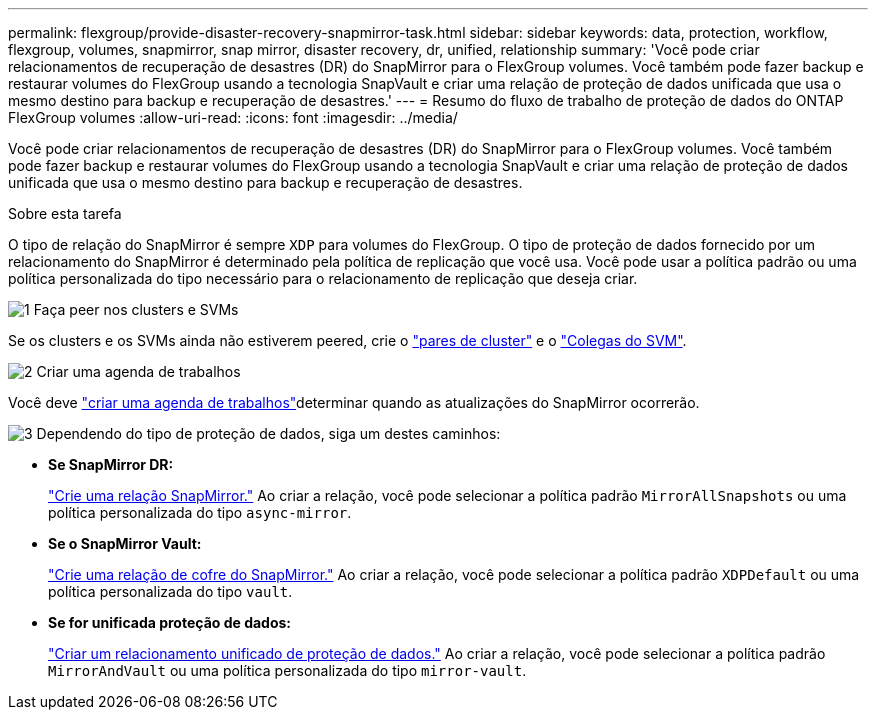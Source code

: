 ---
permalink: flexgroup/provide-disaster-recovery-snapmirror-task.html 
sidebar: sidebar 
keywords: data, protection, workflow, flexgroup, volumes, snapmirror, snap mirror, disaster recovery, dr, unified, relationship 
summary: 'Você pode criar relacionamentos de recuperação de desastres (DR) do SnapMirror para o FlexGroup volumes. Você também pode fazer backup e restaurar volumes do FlexGroup usando a tecnologia SnapVault e criar uma relação de proteção de dados unificada que usa o mesmo destino para backup e recuperação de desastres.' 
---
= Resumo do fluxo de trabalho de proteção de dados do ONTAP FlexGroup volumes
:allow-uri-read: 
:icons: font
:imagesdir: ../media/


[role="lead"]
Você pode criar relacionamentos de recuperação de desastres (DR) do SnapMirror para o FlexGroup volumes. Você também pode fazer backup e restaurar volumes do FlexGroup usando a tecnologia SnapVault e criar uma relação de proteção de dados unificada que usa o mesmo destino para backup e recuperação de desastres.

.Sobre esta tarefa
O tipo de relação do SnapMirror é sempre `XDP` para volumes do FlexGroup. O tipo de proteção de dados fornecido por um relacionamento do SnapMirror é determinado pela política de replicação que você usa. Você pode usar a política padrão ou uma política personalizada do tipo necessário para o relacionamento de replicação que deseja criar.

.image:https://raw.githubusercontent.com/NetAppDocs/common/main/media/number-1.png["1"] Faça peer nos clusters e SVMs
[role="quick-margin-para"]
Se os clusters e os SVMs ainda não estiverem peered, crie o link:../peering/create-cluster-relationship-93-later-task.html["pares de cluster"] e o link:../peering/create-intercluster-svm-peer-relationship-93-later-task.html["Colegas do SVM"].

.image:https://raw.githubusercontent.com/NetAppDocs/common/main/media/number-2.png["2"] Criar uma agenda de trabalhos
[role="quick-margin-para"]
Você deve link:../data-protection/create-replication-job-schedule-task.html["criar uma agenda de trabalhos"]determinar quando as atualizações do SnapMirror ocorrerão.

.image:https://raw.githubusercontent.com/NetAppDocs/common/main/media/number-3.png["3"] Dependendo do tipo de proteção de dados, siga um destes caminhos:
[role="quick-margin-list"]
* *Se SnapMirror DR:*
+
link:create-snapmirror-relationship-task.html["Crie uma relação SnapMirror."] Ao criar a relação, você pode selecionar a política padrão `MirrorAllSnapshots` ou uma política personalizada do tipo `async-mirror`.

* *Se o SnapMirror Vault:*
+
link:create-snapvault-relationship-task.html["Crie uma relação de cofre do SnapMirror."] Ao criar a relação, você pode selecionar a política padrão `XDPDefault` ou uma política personalizada do tipo `vault`.

* *Se for unificada proteção de dados:*
+
link:create-unified-data-protection-relationship-task.html["Criar um relacionamento unificado de proteção de dados."] Ao criar a relação, você pode selecionar a política padrão `MirrorAndVault` ou uma política personalizada do tipo `mirror-vault`.


